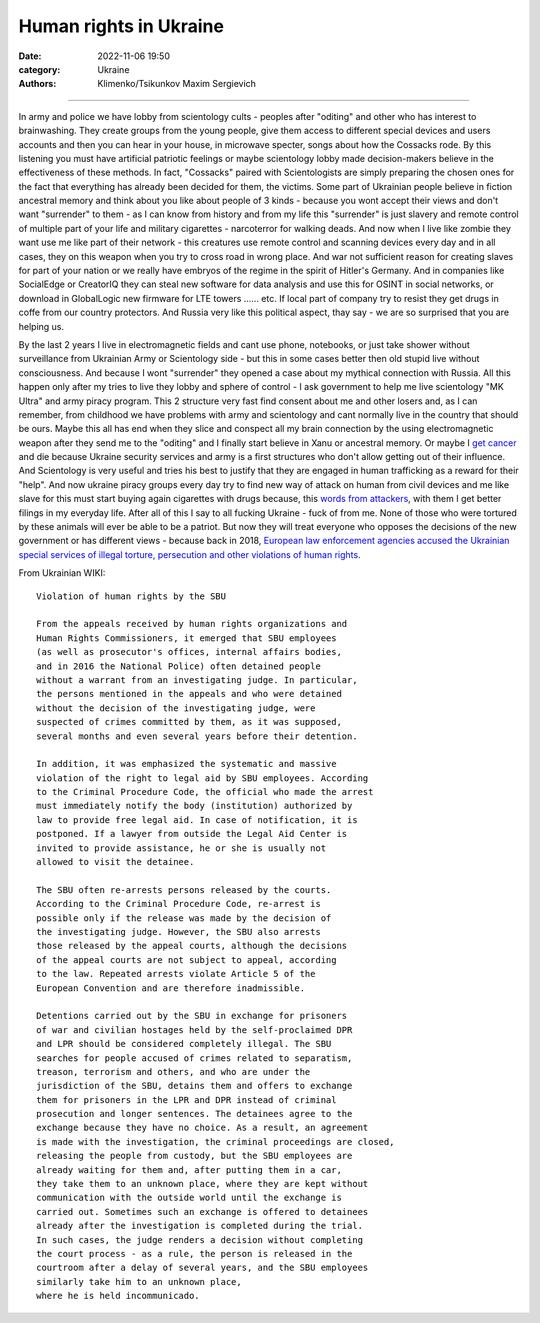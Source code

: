 Human rights in Ukraine
#######################

:date: 2022-11-06 19:50
:category: Ukraine
:authors: Klimenko/Tsikunkov Maxim Sergievich

#######################

In army and police we have lobby from scientology cults - peoples after "oditing" and other who has interest to brainwashing. They create groups from the young people, give them access to different special devices and users accounts and then you can hear in your house, in microwave specter, songs about how the Cossacks rode. By this listening you must have artificial patriotic feelings or maybe scientology lobby made decision-makers believe in the effectiveness of these methods. In fact, "Cossacks" paired with Scientologists are simply preparing the chosen ones for the fact that everything has already been decided for them, the victims. Some part of Ukrainian people believe in fiction ancestral memory and think about you like about people of 3 kinds - because you wont accept their views and don't want "surrender" to them - as I can know from history and from my life this "surrender" is just slavery and remote control of multiple part of your life and military cigarettes - narcoterror for walking deads. And now when I live like zombie they want use me like part of their network - this creatures use remote control and scanning devices every day and in all cases, they on this weapon when you try to cross road in wrong place. And war not sufficient reason for creating slaves for part of your nation or we really have embryos of the regime in the spirit of Hitler's Germany. And in companies like SocialEdge or CreatorIQ they can steal new software for data analysis and use this for OSINT in social networks, or download in GlobalLogic new firmware for LTE towers ...... etc. If local part of company try to resist they get drugs in coffe from our country protectors. And Russia very like this political aspect, thay say - we are so surprised that you are helping us.

By the last 2 years I live in electromagnetic fields and cant use phone, notebooks, or just take shower without surveillance from Ukrainian Army or Scientology side - but this in some cases better then old stupid live without consciousness. And because I wont "surrender" they opened a case about my mythical connection with Russia. All this happen only after my tries to live they lobby and sphere of control - I ask government to help me live scientology "MK Ultra" and army piracy program. This 2 structure very fast find consent about me and other losers and, as I can remember, from childhood we have problems with army and scientology and cant normally live in the country that should be ours. Maybe this all has end when they slice and conspect all my brain connection by the using electromagnetic weapon after they send me to the "oditing" and I finally start believe in Xanu or ancestral memory. Or maybe I `get cancer`_ and die because Ukraine security services and army is a first structures who don't allow getting out of their influence. And Scientology is very useful and tries his best to justify that they are engaged in human trafficking as a reward for their "help". And now ukraine piracy groups every day try to find new way of attack on human from civil devices and me like slave for this must start buying again cigarettes with drugs because, this `words from`_  `attackers`_, with them I get better filings in my everyday life. After all of this I say to all fucking Ukraine - fuck of from me. None of those who were tortured by these animals will ever be able to be a patriot. But now they will treat everyone who opposes the decisions of the new government or has different views - because back in 2018, `European law enforcement agencies accused the Ukrainian special services of illegal torture, persecution and other violations of human rights`_.

.. image:: images/scientologyaccess.png
           :align: left


From Ukrainian WIKI::

  Violation of human rights by the SBU

  From the appeals received by human rights organizations and
  Human Rights Commissioners, it emerged that SBU employees
  (as well as prosecutor's offices, internal affairs bodies,
  and in 2016 the National Police) often detained people
  without a warrant from an investigating judge. In particular,
  the persons mentioned in the appeals and who were detained
  without the decision of the investigating judge, were
  suspected of crimes committed by them, as it was supposed,
  several months and even several years before their detention.

  In addition, it was emphasized the systematic and massive
  violation of the right to legal aid by SBU employees. According
  to the Criminal Procedure Code, the official who made the arrest
  must immediately notify the body (institution) authorized by
  law to provide free legal aid. In case of notification, it is
  postponed. If a lawyer from outside the Legal Aid Center is
  invited to provide assistance, he or she is usually not
  allowed to visit the detainee.

  The SBU often re-arrests persons released by the courts.
  According to the Criminal Procedure Code, re-arrest is
  possible only if the release was made by the decision of
  the investigating judge. However, the SBU also arrests
  those released by the appeal courts, although the decisions
  of the appeal courts are not subject to appeal, according
  to the law. Repeated arrests violate Article 5 of the
  European Convention and are therefore inadmissible.

  Detentions carried out by the SBU in exchange for prisoners
  of war and civilian hostages held by the self-proclaimed DPR
  and LPR should be considered completely illegal. The SBU
  searches for people accused of crimes related to separatism,
  treason, terrorism and others, and who are under the
  jurisdiction of the SBU, detains them and offers to exchange
  them for prisoners in the LPR and DPR instead of criminal
  prosecution and longer sentences. The detainees agree to the
  exchange because they have no choice. As a result, an agreement
  is made with the investigation, the criminal proceedings are closed,
  releasing the people from custody, but the SBU employees are
  already waiting for them and, after putting them in a car,
  they take them to an unknown place, where they are kept without
  communication with the outside world until the exchange is
  carried out. Sometimes such an exchange is offered to detainees
  already after the investigation is completed during the trial.
  In such cases, the judge renders a decision without completing
  the court process - as a rule, the person is released in the
  courtroom after a delay of several years, and the SBU employees
  similarly take him to an unknown place,
  where he is held incommunicado.


.. _`words from`: https://www.icrc.org/en/doc/assets/files/other/irrc-867-reyes.pdf

.. _`attackers`: https://en.wikipedia.org/wiki/Music_in_psychological_operations

.. _`get cancer`: https://www.ewg.org/news-insights/news-release/2021/07/study-wireless-radiation-exposure-children-should-be-hundreds

.. _`European law enforcement agencies accused the Ukrainian special services of illegal torture, persecution and other violations of human rights`: https://uk.wikipedia.org/wiki/%D0%9F%D1%80%D0%B0%D0%B2%D0%B0_%D0%BB%D1%8E%D0%B4%D0%B8%D0%BD%D0%B8_%D0%B2_%D0%A3%D0%BA%D1%80%D0%B0%D1%97%D0%BD%D1%96_(%D0%B4%D0%BE%D0%BF%D0%BE%D0%B2%D1%96%D0%B4%D1%8C)#2014-2018_%D1%80%D0%BE%D0%BA%D0%B8
